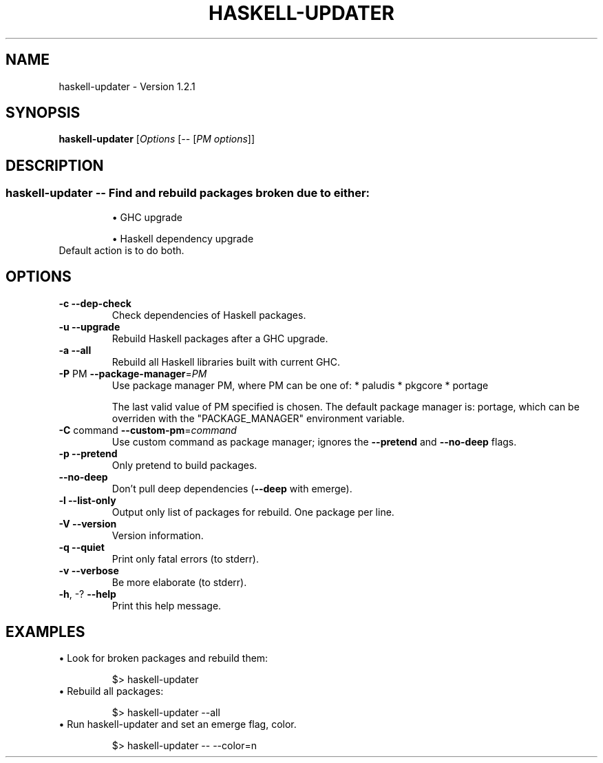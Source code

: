 .TH HASKELL-UPDATER "1" "May 2014" "haskell-updater-1.2.1" "User Commands"
.SH NAME
haskell-updater \- Version 1.2.1
.SH SYNOPSIS
.B haskell-updater
[\fIOptions \fR[\fI-- \fR[\fIPM options\fR]]
.SH DESCRIPTION
.SS "haskell-updater \fB\-\-\fR Find and rebuild packages broken due to either:"
.IP
\(bu GHC upgrade
.IP
\(bu Haskell dependency upgrade
.TP
Default action is to do both.
.SH OPTIONS

.TP
\fB\-c\fR          \fB\-\-dep\-check\fR
Check dependencies of Haskell packages.
.TP
\fB\-u\fR          \fB\-\-upgrade\fR
Rebuild Haskell packages after a GHC upgrade.
.TP
\fB\-a\fR          \fB\-\-all\fR
Rebuild all Haskell libraries built with current GHC.
.TP
\fB\-P\fR PM       \fB\-\-package\-manager\fR=\fIPM\fR
Use package manager PM, where PM can be one of:
* paludis
* pkgcore
* portage
.IP
The last valid value of PM specified is chosen.
The default package manager is: portage,
which can be overriden with the "PACKAGE_MANAGER"
environment variable.
.TP
\fB\-C\fR command  \fB\-\-custom\-pm\fR=\fIcommand\fR
Use custom command as package manager;
ignores the \fB\-\-pretend\fR and \fB\-\-no\-deep\fR flags.
.TP
\fB\-p\fR          \fB\-\-pretend\fR
Only pretend to build packages.
.TP
\fB\-\-no\-deep\fR
Don't pull deep dependencies (\fB\-\-deep\fR with emerge).
.TP
\fB\-l\fR          \fB\-\-list\-only\fR
Output only list of packages for rebuild. One package per line.
.TP
\fB\-V\fR          \fB\-\-version\fR
Version information.
.TP
\fB\-q\fR          \fB\-\-quiet\fR
Print only fatal errors (to stderr).
.TP
\fB\-v\fR          \fB\-\-verbose\fR
Be more elaborate (to stderr).
.TP
\fB\-h\fR, \-?      \fB\-\-help\fR
Print this help message.
.SH EXAMPLES
\(bu Look for broken packages and rebuild them:
.IP
    $> haskell-updater
.TP
\(bu Rebuild all packages:
.IP
    $> haskell-updater --all
.TP
\(bu Run haskell-updater and set an emerge flag, color.
.IP
    $> haskell-updater -- --color=n
